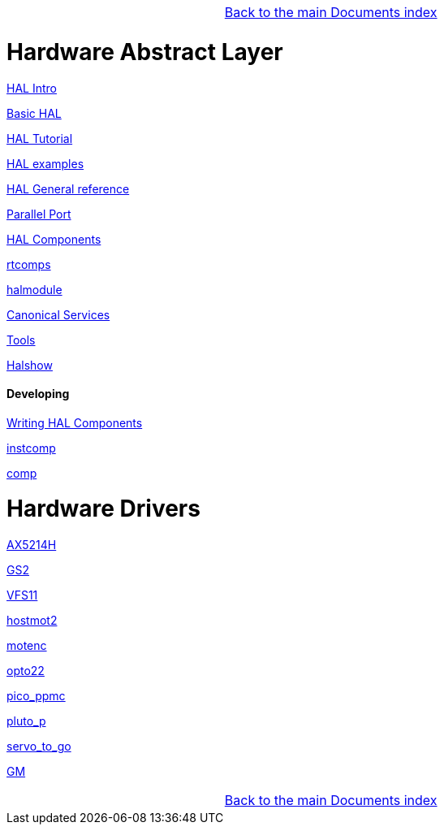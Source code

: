 [cols="3*"]
|===
|
|link:../index.asciidoc[Back to the main Documents index]
|
|===

= Hardware Abstract Layer

:leveloffset: 1

link:../src/hal/intro.asciidoc[HAL Intro]

link:../src/hal/basic_hal.asciidoc[Basic HAL]

link:../src/hal/tutorial.asciidoc[HAL Tutorial]

link:../src/hal/hal-examples.asciidoc[HAL examples]

link:../src/hal/general_ref.asciidoc[HAL General reference]

link:../src/hal/parallel_port.asciidoc[Parallel Port]

link:../src/hal/components.asciidoc[HAL Components]

link:../src/hal/rtcomps.asciidoc[rtcomps]

link:../src/hal/halmodule.asciidoc[halmodule]

link:../src/hal/canonical-devices.asciidoc[Canonical Services]

link:../src/hal/tools.asciidoc[Tools]

link:../src/hal/halshow.asciidoc[Halshow]

=== Developing

link:developing/writing-components.asciidoc[Writing HAL Components]

link:../src/hal/instcomp.asciidoc[instcomp]

link:../src/hal/comp.asciidoc[comp]

:leveloffset: 0

= Hardware Drivers

:leveloffset: 1

link:../src/drivers/AX5214H.asciidoc[AX5214H]

link:../src/drivers/GS2.asciidoc[GS2]

link:../src/drivers/VFS11.asciidoc[VFS11]

link:../src/drivers/hostmot2.asciidoc[hostmot2]

link:../src/drivers/motenc.asciidoc[motenc]

link:../src/drivers/opto22.asciidoc[opto22]

link:../src/drivers/pico_ppmc.asciidoc[pico_ppmc]

link:../src/drivers/pluto_p.asciidoc[pluto_p]

link:../src/drivers/servo_to_go.asciidoc[servo_to_go]

link:../src/drivers/GM.asciidoc[GM]

[cols="3*"]
|===
|
|link:../index.asciidoc[Back to the main Documents index]
|
|===

